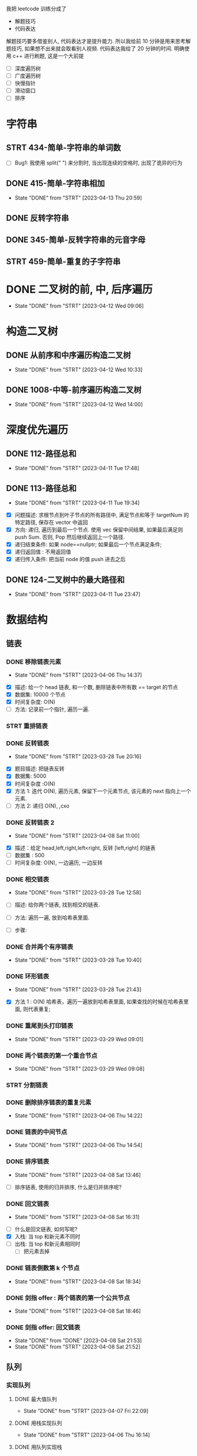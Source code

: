 
我把 leetcode 训练分成了
- 解题技巧
- 代码表达
解题技巧要多借鉴别人, 代码表达才是提升能力.
所以我给前 10 分钟是用来思考解题技巧, 如果想不出来就会取看别人视频.
代码表达我给了 20 分钟的时间.
明确使用 c++ 进行刷题, 这是一个大前提

- [ ] 深度遍历树
- [ ] 广度遍历树
- [ ] 快慢指针
- [ ] 滑动窗口
- [ ] 排序 

* 字符串
:LOGBOOK:
CLOCK: [2023-04-14 Fri 07:44]--[2023-04-14 Fri 09:08] =>  1:24
:END:
** STRT 434-简单-字符串的单词数
    :LOGBOOK:
    CLOCK: [2023-04-13 Thu 17:43]--[2023-04-13 Thu 18:00] =>  0:17
    :END:
    
- [ ] Bug1: 我使用 split(" ") 来分割时, 当出现连续的空格时, 出现了诡异的行为

** DONE 415-简单-字符串相加
    CLOSED: [2023-04-13 Thu 20:59]
    - State "DONE"       from "STRT"    [2023-04-13 Thu 20:59]
    :LOGBOOK:
    CLOCK: [2023-04-13 Thu 19:43]--[2023-04-13 Thu 20:59] =>  1:16
    :END:
** DONE 反转字符串
:LOGBOOK:
CLOCK: [2023-04-13 Thu 21:23]--[2023-04-13 Thu 21:44] =>  0:21
CLOCK: [2023-04-13 Thu 21:03]--[2023-04-13 Thu 21:05] =>  0:02
:END:
** DONE 345-简单-反转字符串的元音字母
:LOGBOOK:
CLOCK: [2023-04-13 Thu 22:06]--[2023-04-13 Thu 22:39] =>  0:33
:END:
** STRT 459-简单-重复的子字符串
:LOGBOOK:
CLOCK: [2023-04-13 Thu 23:12]--[2023-04-13 Thu 23:20] =>  0:08
:END:
* DONE 二叉树的前, 中, 后序遍历
  CLOSED: [2023-04-12 Wed 09:06]
  - State "DONE"       from "STRT"    [2023-04-12 Wed 09:06]
  :LOGBOOK:
  CLOCK: [2023-04-12 Wed 08:52]--[2023-04-12 Wed 09:06] =>  0:14
  :END:
  
* 构造二叉树
** DONE 从前序和中序遍历构造二叉树
  CLOSED: [2023-04-12 Wed 10:33]
  - State "DONE"       from "STRT"    [2023-04-12 Wed 10:33]
  :LOGBOOK:
  CLOCK: [2023-04-12 Wed 09:06]--[2023-04-12 Wed 10:33] =>  1:27
  :END:

** DONE 1008-中等-前序遍历构造二叉树
   CLOSED: [2023-04-12 Wed 14:00]
   - State "DONE"       from "STRT"    [2023-04-12 Wed 14:00]
   :LOGBOOK:
   CLOCK: [2023-04-12 Wed 12:59]--[2023-04-12 Wed 14:00] =>  1:01
   CLOCK: [2023-04-12 Wed 12:10]--[2023-04-12 Wed 12:53] =>  0:43
   :END:

* 深度优先遍历
** DONE 112-路径总和
   CLOSED: [2023-04-11 Tue 17:48]
   - State "DONE"       from "STRT"    [2023-04-11 Tue 17:48]
   :LOGBOOK:
   CLOCK: [2023-04-11 Tue 17:16]--[2023-04-11 Tue 17:48] =>  0:32
   :END:

** DONE 113-路径总和
   CLOSED: [2023-04-11 Tue 19:34]
   - State "DONE"       from "STRT"    [2023-04-11 Tue 19:34]
   :LOGBOOK:
   CLOCK: [2023-04-11 Tue 19:07]--[2023-04-11 Tue 19:34] =>  0:27
   CLOCK: [2023-04-11 Tue 17:53]--[2023-04-11 Tue 18:40] =>  0:47
   :END:
- [X] 问题描述: 求根节点到叶子节点的所有路径中, 满足节点和等于 targetNum 的特定路径, 保存在 vector 中返回
- [X] 方向: 递归, 遍历到最后一个节点. 使用 vec 保留中间结果, 如果最后满足则 push Sum. 否则, Pop 然后继续返回上一个路径.
- [X] 递归结束条件: 如果 node==nullptr; 如果最后一个节点满足条件;  
- [X] 递归返回值 : 不用返回值
- [X] 递归传入条件: 把当前 node 的值 push 进去之后  
** DONE 124-二叉树中的最大路径和
   CLOSED: [2023-04-11 Tue 23:47]
   - State "DONE"       from "STRT"    [2023-04-11 Tue 23:47]
   :LOGBOOK:
   CLOCK: [2023-04-11 Tue 22:35]--[2023-04-11 Tue 23:47] =>  1:12
   CLOCK: [2023-04-11 Tue 22:02]--[2023-04-11 Tue 22:20] =>  0:18
   :END:
* 数据结构
** 链表
*** DONE 移除链表元素
    CLOSED: [2023-04-06 Thu 14:37]
    - State "DONE"       from "STRT"    [2023-04-06 Thu 14:37]
   :LOGBOOK:
   CLOCK: [2023-04-06 Thu 14:23]--[2023-04-06 Thu 14:37] =>  0:14
   CLOCK: [2023-03-28 Tue 20:18]--[2023-03-28 Tue 21:24] =>  1:06
   CLOCK: [2023-03-28 Tue 17:08]--[2023-03-28 Tue 17:31] =>  0:23
   :END:
   
- [X] 描述: 给一个 head 链表, 和一个数, 删除链表中所有数 == target 的节点
- [X] 数据集: 10000 个节点
- [X] 时间复杂度: O(N)
- [ ] 方法: 记录前一个指针, 遍历一遍.

*** STRT 重排链表
   :LOGBOOK:
   CLOCK: [2023-03-28 Tue 21:44]--[2023-03-28 Tue 23:00] =>  1:16
   :END:
*** DONE 反转链表
   CLOSED: [2023-03-28 Tue 20:16]
   - State "DONE"       from "STRT"    [2023-03-28 Tue 20:16]
   :LOGBOOK:
   CLOCK: [2023-03-28 Tue 19:41]--[2023-03-28 Tue 20:16] =>  0:35
   CLOCK: [2023-03-28 Tue 16:54]--[2023-03-28 Tue 17:07] =>  0:13
   :END:
   
- [X] 题目描述: 把链表反转 
- [X] 数据集: 5000
- [X] 时间复杂度 :O(N)
- [X] 方法 1: 迭代 O(N), 遍历元素, 保留下一个元素节点, 该元素的 next 指向上一个元素.
- [ ] 方法 2: 递归 O(N), ,cxo

*** DONE 反转链表 2
    CLOSED: [2023-04-08 Sat 11:00]
    - State "DONE"       from "STRT"    [2023-04-08 Sat 11:00]
    :LOGBOOK:
    CLOCK: [2023-04-08 Sat 10:54]--[2023-04-08 Sat 11:00] =>  0:06
    CLOCK: [2023-04-08 Sat 09:01]--[2023-04-08 Sat 10:12] =>  1:11
    CLOCK: [2023-04-08 Sat 07:55]--[2023-04-08 Sat 08:32] =>  0:37
    CLOCK: [2023-04-06 Thu 11:34]--[2023-04-06 Thu 11:54] =>  0:20
    CLOCK: [2023-04-06 Thu 11:12]--[2023-04-06 Thu 11:31] =>  0:19
    :END:
    
- [X] 描述：给定 head,left,right,left<right, 反转 [left,right] 的链表
- [ ] 数据集 : 500
- [ ] 时间复杂度: O(N), 一边遍历, 一边反转

*** DONE 相交链表
  CLOSED: [2023-03-28 Tue 12:58]
  - State "DONE"       from "STRT"    [2023-03-28 Tue 12:58]
  :LOGBOOK:
  CLOCK: [2023-03-28 Tue 12:39]--[2023-03-28 Tue 12:55] =>  0:16
  :END:
  
- [ ] 描述: 给你两个链表, 找到相交的链表. 

- [ ] 方法: 遍历一遍, 放到哈希表里面.

- [ ] 步骤: 

*** DONE 合并两个有序链表 
   CLOSED: [2023-03-28 Tue 20:18]
   - State "DONE"       from "STRT"    [2023-03-28 Tue 10:40]
  :LOGBOOK:
  CLOCK: [2023-03-28 Tue 10:33]--[2023-03-28 Tue 10:40] =>  0:07
  :END:
*** DONE 环形链表
   CLOSED: [2023-03-28 Tue 21:43]
   - State "DONE"       from "STRT"    [2023-03-28 Tue 21:43]
   :LOGBOOK:
   CLOCK: [2023-03-28 Tue 21:27]--[2023-03-28 Tue 21:43] =>  0:16
   :END:
   
- [X] 方法 1 : O(N) 哈希表，遍历一遍放到哈希表里面, 如果查找的时候在哈希表里面, 则代表重复; 

*** DONE 重尾到头打印链表 
   CLOSED: [2023-03-29 Wed 09:01]
   - State "DONE"       from "STRT"    [2023-03-29 Wed 09:01]
   :LOGBOOK:
   CLOCK: [2023-03-29 Wed 08:54]--[2023-03-29 Wed 09:01] =>  0:07
   :END:
*** DONE 两个链表的第一个重合节点   
   CLOSED: [2023-03-29 Wed 09:08]
   - State "DONE"       from "STRT"    [2023-03-29 Wed 09:08]
   :LOGBOOK:
   CLOCK: [2023-03-29 Wed 09:01]--[2023-03-29 Wed 09:08] =>  0:07
   :END:
*** STRT 分割链表
   :LOGBOOK:
   CLOCK: [2023-03-29 Wed 09:10]--[2023-03-29 Wed 09:28] =>  0:18
   :END:
*** DONE 删除排序链表的重复元素    
    CLOSED: [2023-04-06 Thu 14:22]
    - State "DONE"       from "STRT"    [2023-04-06 Thu 14:22]
    :LOGBOOK:
    CLOCK: [2023-04-06 Thu 14:09]--[2023-04-06 Thu 14:22] =>  0:13
    :END:
*** DONE 链表的中间节点
    CLOSED: [2023-04-06 Thu 14:54]
    - State "DONE"       from "STRT"    [2023-04-06 Thu 14:54]
    :LOGBOOK:
    CLOCK: [2023-04-06 Thu 14:38]--[2023-04-06 Thu 14:54] =>  0:16
    :END:
*** DONE 排序链表
    CLOSED: [2023-04-08 Sat 13:46]
    - State "DONE"       from "STRT"    [2023-04-08 Sat 13:46]
    :LOGBOOK:
    CLOCK: [2023-04-08 Sat 12:52]--[2023-04-08 Sat 13:46] =>  0:54
    CLOCK: [2023-04-08 Sat 11:25]--[2023-04-08 Sat 11:56] =>  0:31
    CLOCK: [2023-04-08 Sat 11:01]--[2023-04-08 Sat 11:23] =>  0:22
    :END:
    
- [ ] 排序链表, 使用的归并排序, 什么是归并排序呢? 

*** DONE 回文链表
    CLOSED: [2023-04-08 Sat 16:31]
    - State "DONE"       from "STRT"    [2023-04-08 Sat 16:31]
    :LOGBOOK:
    CLOCK: [2023-04-08 Sat 15:26]--[2023-04-08 Sat 16:31] =>  1:05
    CLOCK: [2023-04-08 Sat 13:47]--[2023-04-08 Sat 14:40] =>  0:53
    :END:
    - [ ] 什么是回文链表, 如何写呢? 
    - [X] 入栈: 当 top 和新元素不同时
    - [ ] 出栈: 当 top 和新元素相同时
      - [ ] 把元素去掉
*** DONE 链表倒数第 k 个节点
    CLOSED: [2023-04-08 Sat 18:34]
    - State "DONE"       from "STRT"    [2023-04-08 Sat 18:34]
    :LOGBOOK:
    CLOCK: [2023-04-08 Sat 18:28]--[2023-04-08 Sat 18:34] =>  0:06
    :END:
*** DONE 剑指 offer : 两个链表的第一个公共节点
    CLOSED: [2023-04-08 Sat 18:46]
    - State "DONE"       from "STRT"    [2023-04-08 Sat 18:46]
    :LOGBOOK:
    CLOCK: [2023-04-08 Sat 18:35]--[2023-04-08 Sat 18:46] =>  0:11
    :END:
*** DONE 剑指 offer: 回文链表
    CLOSED: [2023-04-08 Sat 21:52]
    - State "DONE"       from "DONE"       [2023-04-08 Sat 21:53]
    - State "DONE"       from "STRT"    [2023-04-08 Sat 21:52]
    :LOGBOOK:
    CLOCK: [2023-04-08 Sat 21:39]--[2023-04-08 Sat 21:52] =>  0:13
    CLOCK: [2023-04-08 Sat 18:47]--[2023-04-08 Sat 19:22] =>  0:35
    :END:
** 队列
*** 实现队列
**** DONE 最大值队列
     CLOSED: [2023-04-07 Fri 22:09]
     - State "DONE"       from "STRT"    [2023-04-07 Fri 22:09]
     :LOGBOOK:
     CLOCK: [2023-04-07 Fri 20:57]--[2023-04-07 Fri 22:09] =>  1:12
     :END:
**** DONE 用栈实现队列
    CLOSED: [2023-04-06 Thu 16:14]
    - State "DONE"       from "STRT"    [2023-04-06 Thu 16:14]
    :LOGBOOK:
    CLOCK: [2023-04-06 Thu 16:03]--[2023-04-06 Thu 16:14] =>  0:11
    :END:
**** DONE 用队列实现栈
     CLOSED: [2023-04-08 Sat 22:41]
     - State "DONE"       from "STRT"    [2023-04-08 Sat 22:41]
    :LOGBOOK:
    CLOCK: [2023-04-08 Sat 21:52]--[2023-04-08 Sat 22:41] =>  0:49
    CLOCK: [2023-04-06 Thu 17:12]--[2023-04-06 Thu 17:22] =>  0:10
    CLOCK: [2023-04-06 Thu 16:53]--[2023-04-06 Thu 17:10] =>  0:17
    CLOCK: [2023-04-06 Thu 16:15]--[2023-04-06 Thu 16:24] =>  0:09
    :END:
**** STRT 设计双端循环队列    
    :LOGBOOK:
    CLOCK: [2023-04-07 Fri 15:58]--[2023-04-07 Fri 16:52] =>  0:54
    :END:
**** 设计前中后队列
** 栈
** 数组
*** STRT 删除升序数组的重复项
  :LOGBOOK:
  CLOCK: [2023-03-28 Tue 10:14]--[2023-03-28 Tue 10:31] =>  0:17
  CLOCK: [2023-03-28 Tue 09:55]--[2023-03-28 Tue 10:10] =>  0:15
  CLOCK: [2023-03-28 Tue 09:44]--[2023-03-28 Tue 09:54] =>  0:10
  :END:
  
- [X] 把不重复的项移到新容器; O(N) 时间复杂度, O(N) 空间复杂度.

- [ ] 把重复的元素往前面移动; O(N^2) 时间复杂度, O(1) 空间复杂度. 

*** DONE 合并两个有序数组
  CLOSED: [2023-03-28 Tue 13:19]
  - State "DONE"       from "STRT"    [2023-03-28 Tue 13:19]
  :LOGBOOK:
  CLOCK: [2023-03-28 Tue 12:59]--[2023-03-28 Tue 13:19] =>  0:20
  :END:

- [X] 描述: 将两个非递减数组(1,1,2,2) 的数组合并到 num1, 依旧是非递减数组. 注意 num1 的 size() 是提前扩大的, 所以由 m,n 表示实际个数 

- [X] 数据集大小: 最多也就 200 个元素
- [X] 时间复杂度要求: 无   

- [X] 方法 1 O(N^2): 遍历 num2, 然后往 nums1 插入. 

** 双指针与滑动窗口
*** STRT 最大子数组和
  :LOGBOOK:
  CLOCK: [2023-03-28 Tue 14:05]--[2023-03-28 Tue 14:58] =>  0:53
  CLOCK: [2023-03-28 Tue 13:28]--[2023-03-28 Tue 13:51] =>  0:23
  :END:

- [X] 描述: 返回具有正数和负数的数组的子数组，使得子数组的和最大.

- [X] 数据集: 10 万个元素
- [X] 时间复杂度: O(N)

- [X] 方法 1: O(N^2) 暴力法: 遍历每个元素, 以其为开头遍历一到末尾, 得到最大的和.
- [ ] 方法 2: O(N) 双指针法: 遍历数组, 
    
  - [ ] 步骤:

    - 先 for 遍历数组, 到达 
  
** 树
*** 四大遍历
**** DONE 二叉树的中序遍历
    CLOSED: [2023-04-09 Sun 10:36]
    - State "DONE"       from "STRT"    [2023-04-09 Sun 10:36]
    :LOGBOOK:
    CLOCK: [2023-04-09 Sun 10:08]--[2023-04-09 Sun 10:36] =>  0:28
    :END:

**** STRT 二叉树的层次遍历
    :LOGBOOK:
    CLOCK: [2023-04-09 Sun 10:38]--[2023-04-09 Sun 11:16] =>  0:38
    :END:
*** DONE 判断是否是平衡二叉树
    CLOSED: [2023-04-09 Sun 12:30]
    - State "DONE"       from "STRT"    [2023-04-09 Sun 12:30]
    :LOGBOOK:
    CLOCK: [2023-04-09 Sun 11:55]--[2023-04-09 Sun 12:30] =>  0:28
    :END:
*** 递归求深度
**** DONE 二叉树的深度
    CLOSED: [2023-04-09 Sun 14:17]
    - State "DONE"       from "STRT"    [2023-04-09 Sun 14:17]
    :LOGBOOK:
    CLOCK: [2023-04-09 Sun 14:10]--[2023-04-09 Sun 14:17] =>  0:07
    :END:
**** DONE 二叉树的最小深度
     CLOSED: [2023-04-09 Sun 15:00]
     - State "DONE"       from "STRT"    [2023-04-09 Sun 14:56]
     :LOGBOOK:
     CLOCK: [2023-04-09 Sun 14:18]--[2023-04-09 Sun 15:00] =>  0:42
     :END:

- [X] 子节点如果为 nullptr, 则不能算 0. 

      因为只有当某个节点单侧有树的时候, 不能算起为叶子节点, 即 1. 如果该把另一侧 nullptr 的算 0, 则求 min 的时候会错误的忽略.
            
- [ ]  
  
**** DONE N 叉树的最大深度
     CLOSED: [2023-04-09 Sun 15:32]
     - State "DONE"       from "STRT"    [2023-04-09 Sun 15:32]
     :LOGBOOK:
     CLOCK: [2023-04-09 Sun 15:22]--[2023-04-09 Sun 15:32] =>  0:10
     :END:
* 剑指 offer 训练
<2023-04-09 Sun 7:20>
<2023-04-09 Sun 9:30>
** STRT 从上到下打印二叉树
   :LOGBOOK:
   CLOCK: [2023-04-11 Tue 14:11]--[2023-04-11 Tue 14:45] =>  0:34
   CLOCK: [2023-04-11 Tue 12:54]--[2023-04-11 Tue 13:42] =>  0:48
   :END:
** DONE 03 数组中重复的数字
   CLOSED: [2023-04-09 Sun 07:32]
   - State "DONE"       from "STRT"    [2023-04-09 Sun 07:32]
   :LOGBOOK:
   CLOCK: [2023-04-09 Sun 07:27]--[2023-04-09 Sun 07:32] =>  0:05
   :END:

** DONE 04 二维数组中的查找
   CLOSED: [2023-04-09 Sun 07:49]
   - State "DONE"       from "STRT"    [2023-04-09 Sun 07:49]
   - State "STRT"    from "DONE"       [2023-04-09 Sun 07:32]
   :LOGBOOK:
   CLOCK: [2023-04-09 Sun 07:32]--[2023-04-09 Sun 07:49] =>  0:17
   :END:

** DONE 05-替换空格
   CLOSED: [2023-04-09 Sun 07:58]
   - State "DONE"       from "STRT"    [2023-04-09 Sun 07:58]
   :LOGBOOK:
   CLOCK: [2023-04-09 Sun 07:50]--[2023-04-09 Sun 07:58] =>  0:08
   :END:
** DONE 06-从尾到头打印链表
   CLOSED: [2023-04-09 Sun 08:03]
   - State "DONE"       from "STRT"    [2023-04-09 Sun 08:03]
   :LOGBOOK:
   CLOCK: [2023-04-09 Sun 07:59]--[2023-04-09 Sun 08:03] =>  0:04
   :END:
** STRT 07-重建二叉树
   :LOGBOOK:
   CLOCK: [2023-04-09 Sun 08:19]--[2023-04-09 Sun 08:59] =>  0:40
   :END:
    
* 基础库
** DONE Array
   CLOSED: [2023-03-29 Wed 22:13]
   - State "DONE"       from "STRT"    [2023-03-29 Wed 22:13]
  :LOGBOOK:
  CLOCK: [2023-03-29 Wed 20:50]--[2023-03-29 Wed 22:13] =>  1:23
  :END:
  
- [X] array 
  - [X] Push_back
  - [X] Pop_back
  - [X] resize
  - [X] reverse
  - [X] __capacity
  
** STRT List
   :LOGBOOK:
   CLOCK: [2023-03-29 Wed 22:14]--[2023-03-29 Wed 23:14] =>  1:00
   :END:

** Heap

** Hashtable

** rbtree
